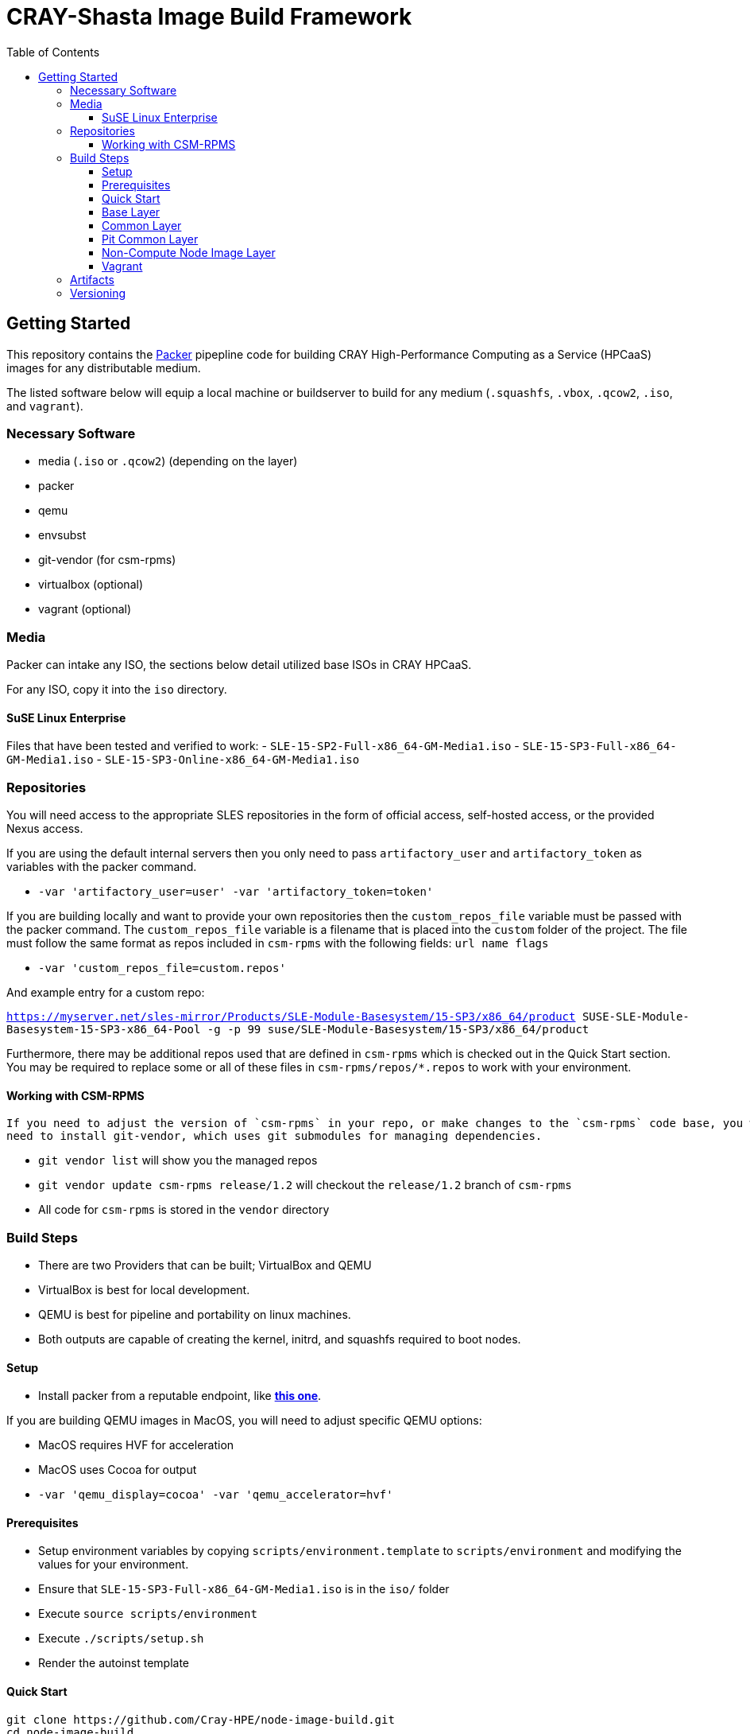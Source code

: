 = CRAY-Shasta Image Build Framework
:toc:
:toclevels: 3

== Getting Started

This repository contains the https://www.packer.io/[Packer] pipepline code for building CRAY High-Performance Computing as a Service (HPCaaS)
images for any distributable medium.

The listed software below will equip a local machine or buildserver to build for any medium (`.squashfs`, `.vbox`, `.qcow2`, `.iso`, and `vagrant`).

=== Necessary Software

* media (`.iso` or `.qcow2`) (depending on the layer)
* packer
* qemu
* envsubst
* git-vendor (for csm-rpms)
* virtualbox (optional)
* vagrant (optional)

=== Media

Packer can intake any ISO, the sections below detail utilized base ISOs in CRAY HPCaaS.

For any ISO, copy it into the `iso` directory.

==== SuSE Linux Enterprise

Files that have been tested and verified to work:
 - `SLE-15-SP2-Full-x86_64-GM-Media1.iso`
 - `SLE-15-SP3-Full-x86_64-GM-Media1.iso`
 - `SLE-15-SP3-Online-x86_64-GM-Media1.iso`

=== Repositories

You will need access to the appropriate SLES repositories in the form of official access, self-hosted access, or the provided Nexus access.

If you are using the default internal servers then you only need to pass `artifactory_user` and `artifactory_token` as variables with the packer command.

- `-var 'artifactory_user=user' -var 'artifactory_token=token'`

If you are building locally and want to provide your own repositories then the `custom_repos_file` variable must be passed with the packer command. The `custom_repos_file` variable is a filename that is placed into the `custom` folder of the project. The file must follow the same format as repos included in `csm-rpms` with the following fields: `url name flags`

- `-var 'custom_repos_file=custom.repos'`

And example entry for a custom repo:

`https://myserver.net/sles-mirror/Products/SLE-Module-Basesystem/15-SP3/x86_64/product     SUSE-SLE-Module-Basesystem-15-SP3-x86_64-Pool     -g -p 99  suse/SLE-Module-Basesystem/15-SP3/x86_64/product`

Furthermore, there may be additional repos used that are defined in `csm-rpms` which is checked out in the Quick Start section. You may be required to replace some or all of these files in `csm-rpms/repos/*.repos` to work with your environment.

==== Working with CSM-RPMS

  If you need to adjust the version of `csm-rpms` in your repo, or make changes to the `csm-rpms` code base, you will
  need to install git-vendor, which uses git submodules for managing dependencies.

  * `git vendor list` will show you the managed repos
  * `git vendor update csm-rpms release/1.2` will checkout the `release/1.2` branch of `csm-rpms`
  * All code for `csm-rpms` is stored in the `vendor` directory

=== Build Steps

* There are two Providers that can be built; VirtualBox and QEMU
* VirtualBox is best for local development.
* QEMU is best for pipeline and portability on linux machines.
* Both outputs are capable of creating the kernel, initrd, and squashfs required to boot nodes.

==== Setup

* Install packer from a reputable endpoint, like *https://www.packer.io/downloads.html[this one]*.

If you are building QEMU images in MacOS, you will need to adjust specific QEMU options:

* MacOS requires HVF for acceleration
* MacOS uses Cocoa for output
* `-var 'qemu_display=cocoa' -var 'qemu_accelerator=hvf'`


==== Prerequisites

* Setup environment variables by copying `scripts/environment.template` to `scripts/environment` and modifying the values for your environment.
* Ensure that `SLE-15-SP3-Full-x86_64-GM-Media1.iso` is in the `iso/` folder
* Execute `source scripts/environment`
* Execute `./scripts/setup.sh`
* Render the autoinst template


==== Quick Start

```bash
git clone https://github.com/Cray-HPE/node-image-build.git
cd node-image-build
cp scripts/environment.template scripts/environment
vim scripts/environment
source scripts/environment
mkdir -p iso
wget https://<somepath>/SLE-15-SP3-Full-x86_64-GM-Media1.iso -O iso/SLE-15-SP3-Full-x86_64-GM-Media1.iso
./scripts/setup.sh
```

==== Base Layer

The base layer will install SLES 15 and prepare the image for the installation of Kubernetes and Ceph.

Execute the following commands from the top level of the project

To build with QEMU, run the following command.

* Run `packer build -only=qemu.sles15-base -var 'ssh_password=$SLES15_INITIAL_ROOT_PASSWORD' boxes/sles15-base/`

To build with VirtualBox, run the following command.

* Run `packer build -only=virtualbox-iso.sles15-base -var 'ssh_password=$SLES15_INITIAL_ROOT_PASSWORD' boxes/sles15-base/`

If you want to view the output of the build, disable `headless` mode:

* Run `packer build -var 'ssh_password=$SLES15_INITIAL_ROOT_PASSWORD' -var 'headless=false' boxes/sles15-base/`

Once the images are built, the output will be placed in the `output-sles15-base` directory in the root of the project.

==== Common Layer

The common layer starts from the output of the base layer. As such the base layer must be created before building common.

To build with QEMU, run the following command.

* Run `packer build -only=qemu.ncn-common -var 'ssh_password=$SLES15_INITIAL_ROOT_PASSWORD' boxes/ncn-common/`

To build with VirtualBox, run the following command.

* Run `packer build -only=virtualbox-ovf.ncn-common -var 'ssh_password=$SLES15_INITIAL_ROOT_PASSWORD' boxes/ncn-common/`

Once the image is built, the output will be placed in the `output-ncn-common` directory in the root of the project.

==== Pit Common Layer

The pit common layer starts from the output of the base layer. As such the base layer must be created before building pit common.

To build with QEMU, run the following command.

* Run `packer build -only=qemu.pit-common -var 'ssh_password=$SLES15_INITIAL_ROOT_PASSWORD' boxes/pit-common/`

To build with VirtualBox, run the following command.

* Run `packer build -only=virtualbox-ovf.pit-common -var 'ssh_password=$SLES15_INITIAL_ROOT_PASSWORD' boxes/pit-common/`

Once the image is built, the output will be placed in the `output-pit-common` directory in the root of the project.

==== Non-Compute Node Image Layer

The ncn-node-images stage builds on top of the common layer to create functional images for Kubernetes and Ceph.

To build with QEMU, run the following command.

* Run `packer build -only=qemu.* -var 'ssh_password=$SLES15_INITIAL_ROOT_PASSWORD' boxes/ncn-node-images/`

To build with VirtualBox, run the following command.

* Run `packer build -only=virtualbox-ovf.* -var 'ssh_password=$SLES15_INITIAL_ROOT_PASSWORD' boxes/ncn-node-images/`

Once the images are built, the output will be placed in the `output-sles15-images` directory in the root of the project.

==== Vagrant

Vagrant boxes are only configured to build from the output of the VirtualBox builds. In order to create Vagrant boxes
you will first need to create the base image and the relevant node-image for Kubernetes and Ceph.

To build vagrant boxes, run the following command:

* Run `packer build -force -var 'ssh_password=$SLES15_INITIAL_ROOT_PASSWORD'; boxes/sles15-vagrant/`

If you only want to build Kubernetes or Ceph, limit the build:

* Run `packer build -only=virtualbox-ovf.kubernetes -force -var 'ssh_password=$SLES15_INITIAL_ROOT_PASSWORD' boxes/sles15-vagrant/`

If you want to view the output of the build, disable `headless` mode:

* Run `packer build -force -var 'ssh_password=$SLES15_INITIAL_ROOT_PASSWORD' -var 'headless=false' boxes/sles15-vagrant/`

`# vagrant box add --force --name sles15sp3 ./sles15-base-virtualbox.box`

=== Artifacts

Each layer creates a certain set of artifacts that can be used in different ways.

* Each layer creates a VM disk image that can be directly booted and/or used to create the next layer's image.
* Each layer after `sles15-base` creates a list of packages and repos.
* `ncn-common` creates kernel and initrd artifacts.
* `ncn-node-images` creates kernel, initrd, and squashfs artifacts.

=== Versioning

* The version of the build is passed with the `packer build` command as the `artifact_version` var:

```bash
packer build -only=qemu.sles15-base -var "artifact_version=`git rev-parse --short HEAD`" -var 'ssh_password=$SLES15_INITIAL_ROOT_PASSWORD' -var 'headless=false' boxes/sles15-base/
````

* If no version is passed to the builder then the version `none` is used when generating the archive.